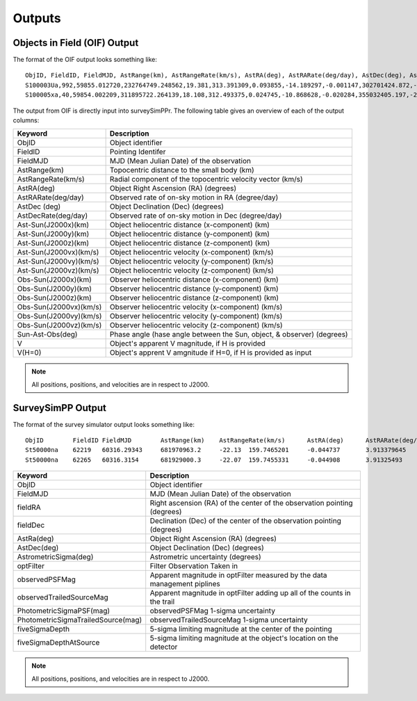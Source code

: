 Outputs
==================
  
Objects in Field (OIF) Output
------------------------------
The format of the OIF output looks something like::
   
   ObjID, FieldID, FieldMJD, AstRange(km), AstRangeRate(km/s), AstRA(deg), AstRARate(deg/day), AstDec(deg), AstDecRate(deg/day), Ast-Sun(J2000x)(km), Ast-Sun(J2000y)(km), Ast-Sun(J2000z)(km), Ast-Sun(J2000vx)(km/s), Ast-Sun(J2000vy)(km/s), Ast-Sun(J2000vz)(km/s), Obs-Sun(J2000x)(km), Obs-Sun(J2000y)(km), Obs-Sun(J2000z)(km), Obs-Sun(J2000vx)(km/s), Obs-Sun(J2000vy)(km/s), Obs-Sun(J2000vz)(km/s), Sun-Ast-Obs(deg), V, V(H=0)
   S100003Ua,992,59855.012720,232764749.248562,19.381,313.391309,0.093855,-14.189297,-0.001147,302701424.872,-141376977.611,-47258199.518,10.938,16.381,6.838,147675817.300,22607836.793,9798564.669,-5.071,27.085,11.641,22.025168,12.229,3.789
   S100005xa,40,59854.002209,311895722.264139,18.108,312.493375,0.024745,-10.868628,-0.020284,355032405.197,-205593003.122,-50029660.233,8.437,15.234,7.005,148124584.428,20259701.559,8780700.962,-4.542,27.134,11.674,17.656392,14.416,4.726


The output from OIF is directly input into surveySimPPr. The following table gives an overview of each of the output columns:

+------------------------+----------------------------------------------------------------------------------+
| Keyword                | Description                                                                      |
+========================+==================================================================================+
| ObjID                  | Object identifier                                                                |
+------------------------+----------------------------------------------------------------------------------+
| FieldID                | Pointing Identifer                                                               |
+------------------------+----------------------------------------------------------------------------------+
| FieldMJD               | MJD (Mean Julian Date) of the observation                                        | 
+------------------------+----------------------------------------------------------------------------------+
| AstRange(km)           | Topocentric distance to the small body (km)                                      |
+------------------------+----------------------------------------------------------------------------------+
| AstRangeRate(km/s)     | Radial component of the topocentric velocity vector (km/s)                       |
+------------------------+----------------------------------------------------------------------------------+
| AstRA(deg)             | Object Right Ascension (RA) (degrees)                                            |
+------------------------+----------------------------------------------------------------------------------+
| AstRARate(deg/day)     | Observed rate of on-sky motion in RA (degree/day)                                |
+------------------------+----------------------------------------------------------------------------------+
| AstDec (deg)           | Object Declination (Dec) (degrees)                                               |
+------------------------+----------------------------------------------------------------------------------+
| AstDecRate(deg/day)    | Observed rate of on-sky motion in Dec (degree/day)                               |
+------------------------+----------------------------------------------------------------------------------+
| Ast-Sun(J2000x)(km)    | Object heliocentric distance (x-component) (km)                                  |
+------------------------+----------------------------------------------------------------------------------+
| Ast-Sun(J2000y)(km)    | Object heliocentric distance (y-component) (km)                                  |
+------------------------+----------------------------------------------------------------------------------+
| Ast-Sun(J2000z)(km)    | Object heliocentric distance (z-component) (km)                                  |
+------------------------+----------------------------------------------------------------------------------+
| Ast-Sun(J2000vx)(km/s) | Object heliocentric velocity (x-component) (km/s)                                |
+------------------------+----------------------------------------------------------------------------------+
| Ast-Sun(J2000vy)(km/s) | Object heliocentric velocity (y-component) (km/s)                                |
+------------------------+----------------------------------------------------------------------------------+
| Ast-Sun(J2000vz)(km/s) | Object heliocentric velocity (z-component) (km/s)                                |
+------------------------+----------------------------------------------------------------------------------+
| Obs-Sun(J2000x)(km)    | Observer heliocentric distance (x-component) (km)                                |
+------------------------+----------------------------------------------------------------------------------+
| Obs-Sun(J2000y)(km)    | Observer heliocentric distance (y-component) (km)                                |
+------------------------+----------------------------------------------------------------------------------+
| Obs-Sun(J2000z)(km)    | Observer heliocentric distance (z-component) (km)                                |
+------------------------+----------------------------------------------------------------------------------+
| Obs-Sun(J2000vx)(km/s) | Observer heliocentric velocity (x-component) (km/s)                              |
+------------------------+----------------------------------------------------------------------------------+
| Obs-Sun(J2000vy)(km/s) | Observer heliocentric velocity (y-component) (km/s)                              |
+------------------------+----------------------------------------------------------------------------------+
| Obs-Sun(J2000vz)(km/s) | Observer heliocentric velocity (z-component) (km/s)                              |
+------------------------+----------------------------------------------------------------------------------+
| Sun-Ast-Obs(deg)       | Phase angle (hase angle between the Sun, object, & observer) (degrees)           |
+------------------------+----------------------------------------------------------------------------------+
| V                      | Object's apparent V magnitude, if H is provided                                  |
+------------------------+----------------------------------------------------------------------------------+
| V(H=0)                 | Object's apprent V amgnitude if H=0, if H is provided as input                   |
+------------------------+----------------------------------------------------------------------------------+

.. note::
   All positions, positions, and velocities are in respect to J2000. 

SurveySimPP Output
----------------------
The format of the survey simulator output looks something like::
   
   ObjID	FieldID	FieldMJD	AstRange(km)	AstRangeRate(km/s)	AstRA(deg)	AstRARate(deg/day)	AstDec(deg)	AstDecRate(deg/day)	Ast-Sun(J2000x)(km)	Ast-Sun(J2000y)(km)	Ast-Sun(J2000z)(km)	Ast-Sun(J2000vx)(km/s)	Ast-Sun(J2000vy)(km/s)	Ast-Sun(J2000vz)(km/s)	Obs-Sun(J2000x)(km)	Obs-Sun(J2000y)(km)	Obs-Sun(J2000z)(km)	Obs-Sun(J2000vx)(km/s)	Obs-Sun(J2000vy)(km/s)	Obs-Sun(J2000vz)(km/s)	Sun-Ast-Obs(deg)	V(H=0	r	u-r	g-r	i-r	z-r	y-r	GS	FORMAT	q	e	incl	Omega	argperi	t_p	H	t_0	g	i	z	observationStartMJD	optFilter	seeingFwhmGeom	seeingFwhmEff	fiveSigmaDepth	fieldRA	fieldDec	rotSkyPos	MagnitudeInFilter	detection_probability	AstrometricSigma(mas)	PhotometricSigma(mag)	SNR	AstrometricSigma(deg)	dmagDetect	dmagVignet	AstRATrue(deg)	AstDecTrue(deg)	detectorID	counter
   St50000na	62219	60316.29343	681970963.2	-22.13	159.7465201	-0.044737	3.913379645	-0.005534	-679174915.5	365194946.6	102747132.1	-6.571	-9.857	-5.602	-40861819.07	129664764.6	56203804.57	-29.365	-8.001	-3.331	8.778568	7.471	16.07484516	0	0	0	0	0	0.15	COM	5.03716	0.02669	6.469	295.581	132.80719	46418.04982	8.59	54800	16.07484516	16.07484516	16.07484516	60316.29343	r	0.585678604	0.649244044	24.43052583	159.521035	3.397667557	92.68659281	16.07404683	1	10.00285687	0.000738342	1470.006032	2.78E-06	0	0	159.746518	3.91338	137	0
   St50000na	62265	60316.3154	681929000.3	-22.07	159.7455331	-0.044908	3.91325493	-0.005532	-679187393.4	365176229.6	102736495.2	-6.571	-9.857	-5.602	-40917530.36	129649531.7	56197475.35	-29.316	-8.043	-3.336	8.775898	7.471	16.07460555	0	0	0	0	0	0.15	COM	5.03716	0.02669	6.469	295.581	132.80719	46418.04982	8.59	54800	16.07460555	16.07460555	16.07460555	60316.3154	i	0.646608058	0.723367467	23.87237218	159.521035	3.397667557	103.1829538	16.07441405	1	10.00588854	0.000960114	1130.340983	2.78E-06	0	0	159.745533	3.913258	137	0
   
   
+------------------------------------+----------------------------------------------------------------------------------+
| Keyword                            | Description                                                                      |
+====================================+==================================================================================+
| ObjID                              | Object identifier                                                                |
+------------------------------------+----------------------------------------------------------------------------------+
| FieldMJD                           | MJD (Mean Julian Date) of the observation                                        |
+------------------------------------+----------------------------------------------------------------------------------+
| fieldRA                            | Right ascension (RA) of the center of the observation pointing (degrees)         | 
+------------------------------------+----------------------------------------------------------------------------------+
| fieldDec                           | Declination (Dec) of the center of the observation pointing (degrees)            |
+------------------------------------+----------------------------------------------------------------------------------+
| AstRa(deg)                         | Object Right Ascension (RA) (degrees)                                            |
+------------------------------------+----------------------------------------------------------------------------------+
| AstDec(deg)                        | Object Declination (Dec) (degrees)                                               |
+------------------------------------+----------------------------------------------------------------------------------+
| AstrometricSigma(deg)              | Astrometric uncertainty (degrees)                                                |
+------------------------------------+----------------------------------------------------------------------------------+
| optFilter                          | Filter Observation Taken in                                                      |
+------------------------------------+----------------------------------------------------------------------------------+
| observedPSFMag                     | Apparent magnitude in optFilter measured by the data management piplines         |
+------------------------------------+----------------------------------------------------------------------------------+
| observedTrailedSourceMag           | Apparent magnitude in optFilter adding up all of the counts in the trail         |
+------------------------------------+----------------------------------------------------------------------------------+
| PhotometricSigmaPSF(mag)           | observedPSFMag 1-sigma uncertainty                                               |
+------------------------------------+----------------------------------------------------------------------------------+
| PhotometricSigmaTrailedSource(mag) | observedTrailedSourceMag 1-sigma uncertainty                                     |
+------------------------------------+----------------------------------------------------------------------------------+
| fiveSigmaDepth                     |  5-sigma limiting magnitude at the center of the pointing                        |
+------------------------------------+----------------------------------------------------------------------------------+
| fiveSigmaDepthAtSource             |  5-sigma limiting magnitude at the object's location on the detector             |
+------------------------------------+----------------------------------------------------------------------------------+

.. note::
   All positions, positions, and velocities are in respect to J2000.

